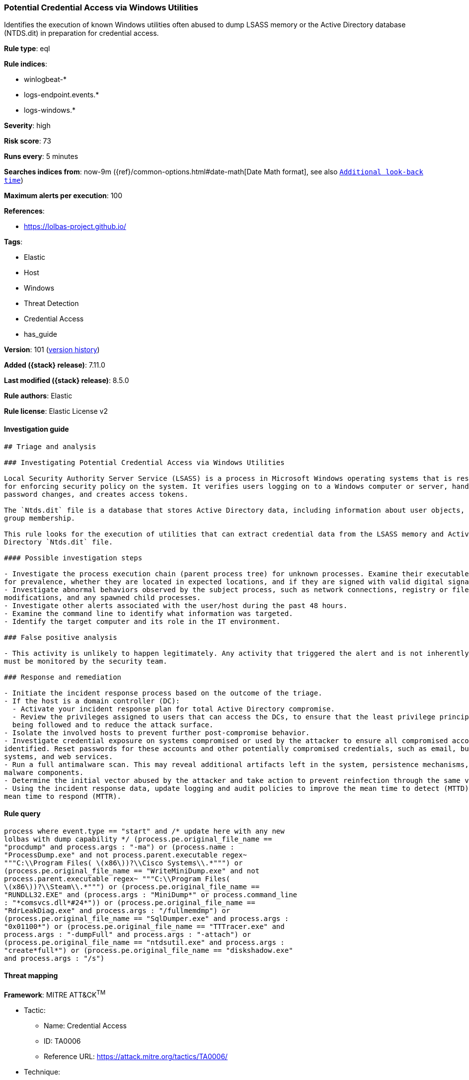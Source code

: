 [[potential-credential-access-via-windows-utilities]]
=== Potential Credential Access via Windows Utilities

Identifies the execution of known Windows utilities often abused to dump LSASS memory or the Active Directory database (NTDS.dit) in preparation for credential access.

*Rule type*: eql

*Rule indices*:

* winlogbeat-*
* logs-endpoint.events.*
* logs-windows.*

*Severity*: high

*Risk score*: 73

*Runs every*: 5 minutes

*Searches indices from*: now-9m ({ref}/common-options.html#date-math[Date Math format], see also <<rule-schedule, `Additional look-back time`>>)

*Maximum alerts per execution*: 100

*References*:

* https://lolbas-project.github.io/

*Tags*:

* Elastic
* Host
* Windows
* Threat Detection
* Credential Access
* has_guide

*Version*: 101 (<<potential-credential-access-via-windows-utilities-history, version history>>)

*Added ({stack} release)*: 7.11.0

*Last modified ({stack} release)*: 8.5.0

*Rule authors*: Elastic

*Rule license*: Elastic License v2

==== Investigation guide


[source,markdown]
----------------------------------
## Triage and analysis

### Investigating Potential Credential Access via Windows Utilities

Local Security Authority Server Service (LSASS) is a process in Microsoft Windows operating systems that is responsible
for enforcing security policy on the system. It verifies users logging on to a Windows computer or server, handles
password changes, and creates access tokens.

The `Ntds.dit` file is a database that stores Active Directory data, including information about user objects, groups, and
group membership.

This rule looks for the execution of utilities that can extract credential data from the LSASS memory and Active
Directory `Ntds.dit` file.

#### Possible investigation steps

- Investigate the process execution chain (parent process tree) for unknown processes. Examine their executable files
for prevalence, whether they are located in expected locations, and if they are signed with valid digital signatures.
- Investigate abnormal behaviors observed by the subject process, such as network connections, registry or file
modifications, and any spawned child processes.
- Investigate other alerts associated with the user/host during the past 48 hours.
- Examine the command line to identify what information was targeted.
- Identify the target computer and its role in the IT environment.

### False positive analysis

- This activity is unlikely to happen legitimately. Any activity that triggered the alert and is not inherently malicious
must be monitored by the security team.

### Response and remediation

- Initiate the incident response process based on the outcome of the triage.
- If the host is a domain controller (DC):
  - Activate your incident response plan for total Active Directory compromise.
  - Review the privileges assigned to users that can access the DCs, to ensure that the least privilege principle is
  being followed and to reduce the attack surface.
- Isolate the involved hosts to prevent further post-compromise behavior.
- Investigate credential exposure on systems compromised or used by the attacker to ensure all compromised accounts are
identified. Reset passwords for these accounts and other potentially compromised credentials, such as email, business
systems, and web services.
- Run a full antimalware scan. This may reveal additional artifacts left in the system, persistence mechanisms, and
malware components.
- Determine the initial vector abused by the attacker and take action to prevent reinfection through the same vector.
- Using the incident response data, update logging and audit policies to improve the mean time to detect (MTTD) and the
mean time to respond (MTTR).
----------------------------------


==== Rule query


[source,js]
----------------------------------
process where event.type == "start" and /* update here with any new
lolbas with dump capability */ (process.pe.original_file_name ==
"procdump" and process.args : "-ma") or (process.name :
"ProcessDump.exe" and not process.parent.executable regex~
"""C:\\Program Files( \(x86\))?\\Cisco Systems\\.*""") or
(process.pe.original_file_name == "WriteMiniDump.exe" and not
process.parent.executable regex~ """C:\\Program Files(
\(x86\))?\\Steam\\.*""") or (process.pe.original_file_name ==
"RUNDLL32.EXE" and (process.args : "MiniDump*" or process.command_line
: "*comsvcs.dll*#24*")) or (process.pe.original_file_name ==
"RdrLeakDiag.exe" and process.args : "/fullmemdmp") or
(process.pe.original_file_name == "SqlDumper.exe" and process.args :
"0x01100*") or (process.pe.original_file_name == "TTTracer.exe" and
process.args : "-dumpFull" and process.args : "-attach") or
(process.pe.original_file_name == "ntdsutil.exe" and process.args :
"create*full*") or (process.pe.original_file_name == "diskshadow.exe"
and process.args : "/s")
----------------------------------

==== Threat mapping

*Framework*: MITRE ATT&CK^TM^

* Tactic:
** Name: Credential Access
** ID: TA0006
** Reference URL: https://attack.mitre.org/tactics/TA0006/
* Technique:
** Name: OS Credential Dumping
** ID: T1003
** Reference URL: https://attack.mitre.org/techniques/T1003/

[[potential-credential-access-via-windows-utilities-history]]
==== Rule version history

Version 101 (8.5.0 release)::
* Updated query, changed from:
+
[source, js]
----------------------------------
process where event.type in ("start", "process_started") and /* update
here with any new lolbas with dump capability */
(process.pe.original_file_name == "procdump" and process.args : "-ma")
or (process.name : "ProcessDump.exe" and not process.parent.executable
regex~ """C:\\Program Files( \(x86\))?\\Cisco Systems\\.*""") or
(process.pe.original_file_name == "WriteMiniDump.exe" and not
process.parent.executable regex~ """C:\\Program Files(
\(x86\))?\\Steam\\.*""") or (process.pe.original_file_name ==
"RUNDLL32.EXE" and (process.args : "MiniDump*" or process.command_line
: "*comsvcs.dll*#24*")) or (process.pe.original_file_name ==
"RdrLeakDiag.exe" and process.args : "/fullmemdmp") or
(process.pe.original_file_name == "SqlDumper.exe" and process.args :
"0x01100*") or (process.pe.original_file_name == "TTTracer.exe" and
process.args : "-dumpFull" and process.args : "-attach") or
(process.pe.original_file_name == "ntdsutil.exe" and process.args :
"create*full*") or (process.pe.original_file_name == "diskshadow.exe"
and process.args : "/s")
----------------------------------

Version 8 (8.4.0 release)::
* Formatting only

Version 6 (8.2.0 release)::
* Formatting only

Version 5 (7.16.0 release)::
* Formatting only

Version 4 (7.14.0 release)::
* Updated query, changed from:
+
[source, js]
----------------------------------
process where event.type in ("start", "process_started") and /* update
here with any new lolbas with dump capability */
(process.pe.original_file_name == "procdump" and process.args : "-ma")
or (process.name : "ProcessDump.exe" and not process.parent.executable
: "C:\\Program Files*\\Cisco Systems\\*.exe") or
(process.pe.original_file_name == "WriteMiniDump.exe" and not
process.parent.executable : "C:\\Program Files*\\Steam\\*.exe") or
(process.pe.original_file_name == "RUNDLL32.EXE" and (process.args :
"MiniDump*" or process.command_line : "*comsvcs.dll*#24*")) or
(process.pe.original_file_name == "RdrLeakDiag.exe" and process.args :
"/fullmemdmp") or (process.pe.original_file_name == "SqlDumper.exe"
and process.args : "0x01100*") or (process.pe.original_file_name ==
"TTTracer.exe" and process.args : "-dumpFull" and process.args :
"-attach") or (process.pe.original_file_name == "ntdsutil.exe" and
process.args : "create*full*") or (process.pe.original_file_name ==
"diskshadow.exe" and process.args : "/s")
----------------------------------

Version 3 (7.12.0 release)::
* Formatting only

Version 2 (7.11.2 release)::
* Formatting only

